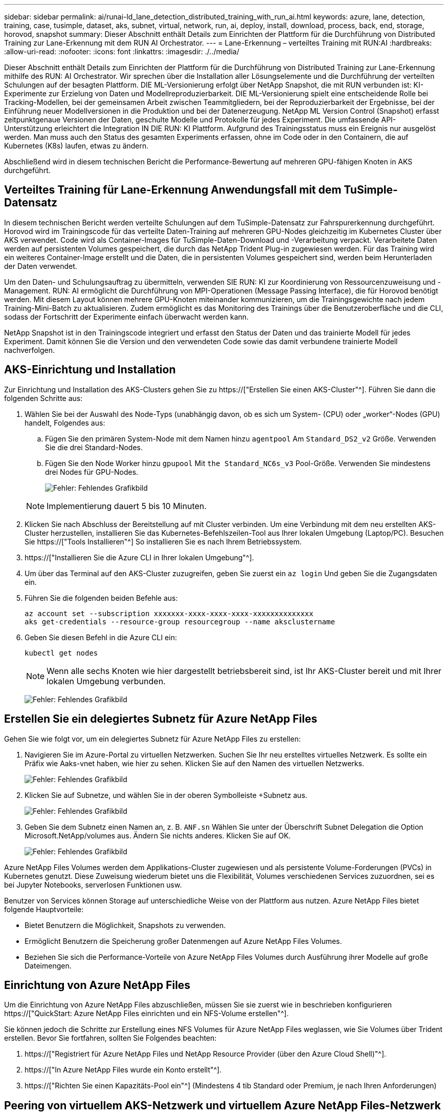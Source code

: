 ---
sidebar: sidebar 
permalink: ai/runai-ld_lane_detection_distributed_training_with_run_ai.html 
keywords: azure, lane, detection, training, case, tusimple, dataset, aks, subnet, virtual, network, run, ai, deploy, install, download, process, back, end, storage, horovod, snapshot 
summary: Dieser Abschnitt enthält Details zum Einrichten der Plattform für die Durchführung von Distributed Training zur Lane-Erkennung mit dem RUN AI Orchestrator. 
---
= Lane-Erkennung – verteiltes Training mit RUN:AI
:hardbreaks:
:allow-uri-read: 
:nofooter: 
:icons: font
:linkattrs: 
:imagesdir: ./../media/


[role="lead"]
Dieser Abschnitt enthält Details zum Einrichten der Plattform für die Durchführung von Distributed Training zur Lane-Erkennung mithilfe des RUN: AI Orchestrator. Wir sprechen über die Installation aller Lösungselemente und die Durchführung der verteilten Schulungen auf der besagten Plattform. DIE ML-Versionierung erfolgt über NetApp Snapshot, die mit RUN verbunden ist: KI-Experimente zur Erzielung von Daten und Modellreproduzierbarkeit. DIE ML-Versionierung spielt eine entscheidende Rolle bei Tracking-Modellen, bei der gemeinsamen Arbeit zwischen Teammitgliedern, bei der Reproduzierbarkeit der Ergebnisse, bei der Einführung neuer Modellversionen in die Produktion und bei der Datenerzeugung. NetApp ML Version Control (Snapshot) erfasst zeitpunktgenaue Versionen der Daten, geschulte Modelle und Protokolle für jedes Experiment. Die umfassende API-Unterstützung erleichtert die Integration IN DIE RUN: KI Plattform. Aufgrund des Trainingsstatus muss ein Ereignis nur ausgelöst werden. Man muss auch den Status des gesamten Experiments erfassen, ohne im Code oder in den Containern, die auf Kubernetes (K8s) laufen, etwas zu ändern.

Abschließend wird in diesem technischen Bericht die Performance-Bewertung auf mehreren GPU-fähigen Knoten in AKS durchgeführt.



== Verteiltes Training für Lane-Erkennung Anwendungsfall mit dem TuSimple-Datensatz

In diesem technischen Bericht werden verteilte Schulungen auf dem TuSimple-Datensatz zur Fahrspurerkennung durchgeführt. Horovod wird im Trainingscode für das verteilte Daten-Training auf mehreren GPU-Nodes gleichzeitig im Kubernetes Cluster über AKS verwendet. Code wird als Container-Images für TuSimple-Daten-Download und -Verarbeitung verpackt. Verarbeitete Daten werden auf persistenten Volumes gespeichert, die durch das NetApp Trident Plug-in zugewiesen werden. Für das Training wird ein weiteres Container-Image erstellt und die Daten, die in persistenten Volumes gespeichert sind, werden beim Herunterladen der Daten verwendet.

Um den Daten- und Schulungsauftrag zu übermitteln, verwenden SIE RUN: KI zur Koordinierung von Ressourcenzuweisung und -Management. RUN: AI ermöglicht die Durchführung von MPI-Operationen (Message Passing Interface), die für Horovod benötigt werden. Mit diesem Layout können mehrere GPU-Knoten miteinander kommunizieren, um die Trainingsgewichte nach jedem Training-Mini-Batch zu aktualisieren. Zudem ermöglicht es das Monitoring des Trainings über die Benutzeroberfläche und die CLI, sodass der Fortschritt der Experimente einfach überwacht werden kann.

NetApp Snapshot ist in den Trainingscode integriert und erfasst den Status der Daten und das trainierte Modell für jedes Experiment. Damit können Sie die Version und den verwendeten Code sowie das damit verbundene trainierte Modell nachverfolgen.



== AKS-Einrichtung und Installation

Zur Einrichtung und Installation des AKS-Clusters gehen Sie zu https://["Erstellen Sie einen AKS-Cluster"^]. Führen Sie dann die folgenden Schritte aus:

. Wählen Sie bei der Auswahl des Node-Typs (unabhängig davon, ob es sich um System- (CPU) oder „worker“-Nodes (GPU) handelt, Folgendes aus:
+
.. Fügen Sie den primären System-Node mit dem Namen hinzu `agentpool` Am `Standard_DS2_v2` Größe. Verwenden Sie die drei Standard-Nodes.
.. Fügen Sie den Node Worker hinzu `gpupool` Mit `the Standard_NC6s_v3` Pool-Größe. Verwenden Sie mindestens drei Nodes für GPU-Nodes.
+
image:runai-ld_image3.png["Fehler: Fehlendes Grafikbild"]

+

NOTE: Implementierung dauert 5 bis 10 Minuten.



. Klicken Sie nach Abschluss der Bereitstellung auf mit Cluster verbinden. Um eine Verbindung mit dem neu erstellten AKS-Cluster herzustellen, installieren Sie das Kubernetes-Befehlszeilen-Tool aus Ihrer lokalen Umgebung (Laptop/PC). Besuchen Sie https://["Tools Installieren"^] So installieren Sie es nach Ihrem Betriebssystem.
. https://["Installieren Sie die Azure CLI in Ihrer lokalen Umgebung"^].
. Um über das Terminal auf den AKS-Cluster zuzugreifen, geben Sie zuerst ein `az login` Und geben Sie die Zugangsdaten ein.
. Führen Sie die folgenden beiden Befehle aus:
+
....
az account set --subscription xxxxxxx-xxxx-xxxx-xxxx-xxxxxxxxxxxxxx
aks get-credentials --resource-group resourcegroup --name aksclustername
....
. Geben Sie diesen Befehl in die Azure CLI ein:
+
....
kubectl get nodes
....
+

NOTE: Wenn alle sechs Knoten wie hier dargestellt betriebsbereit sind, ist Ihr AKS-Cluster bereit und mit Ihrer lokalen Umgebung verbunden.

+
image:runai-ld_image4.png["Fehler: Fehlendes Grafikbild"]





== Erstellen Sie ein delegiertes Subnetz für Azure NetApp Files

Gehen Sie wie folgt vor, um ein delegiertes Subnetz für Azure NetApp Files zu erstellen:

. Navigieren Sie im Azure-Portal zu virtuellen Netzwerken. Suchen Sie Ihr neu erstelltes virtuelles Netzwerk. Es sollte ein Präfix wie Aaks-vnet haben, wie hier zu sehen. Klicken Sie auf den Namen des virtuellen Netzwerks.
+
image:runai-ld_image5.png["Fehler: Fehlendes Grafikbild"]

. Klicken Sie auf Subnetze, und wählen Sie in der oberen Symbolleiste +Subnetz aus.
+
image:runai-ld_image6.png["Fehler: Fehlendes Grafikbild"]

. Geben Sie dem Subnetz einen Namen an, z. B. `ANF.sn` Wählen Sie unter der Überschrift Subnet Delegation die Option Microsoft.NetApp/volumes aus. Ändern Sie nichts anderes. Klicken Sie auf OK.
+
image:runai-ld_image7.png["Fehler: Fehlendes Grafikbild"]



Azure NetApp Files Volumes werden dem Applikations-Cluster zugewiesen und als persistente Volume-Forderungen (PVCs) in Kubernetes genutzt. Diese Zuweisung wiederum bietet uns die Flexibilität, Volumes verschiedenen Services zuzuordnen, sei es bei Jupyter Notebooks, serverlosen Funktionen usw.

Benutzer von Services können Storage auf unterschiedliche Weise von der Plattform aus nutzen. Azure NetApp Files bietet folgende Hauptvorteile:

* Bietet Benutzern die Möglichkeit, Snapshots zu verwenden.
* Ermöglicht Benutzern die Speicherung großer Datenmengen auf Azure NetApp Files Volumes.
* Beziehen Sie sich die Performance-Vorteile von Azure NetApp Files Volumes durch Ausführung ihrer Modelle auf große Dateimengen.




== Einrichtung von Azure NetApp Files

Um die Einrichtung von Azure NetApp Files abzuschließen, müssen Sie sie zuerst wie in beschrieben konfigurieren https://["QuickStart: Azure NetApp Files einrichten und ein NFS-Volume erstellen"^].

Sie können jedoch die Schritte zur Erstellung eines NFS Volumes für Azure NetApp Files weglassen, wie Sie Volumes über Trident erstellen. Bevor Sie fortfahren, sollten Sie Folgendes beachten:

. https://["Registriert für Azure NetApp Files und NetApp Resource Provider (über den Azure Cloud Shell)"^].
. https://["In Azure NetApp Files wurde ein Konto erstellt"^].
. https://["Richten Sie einen Kapazitäts-Pool ein"^] (Mindestens 4 tib Standard oder Premium, je nach Ihren Anforderungen)




== Peering von virtuellem AKS-Netzwerk und virtuellem Azure NetApp Files-Netzwerk

Führen Sie als Nächstes die folgenden Schritte aus, um das virtuelle AKS-Netzwerk (vnet) mit dem Azure NetApp Files vnet in Verbindung zu setzen:

. Geben Sie in das Suchfeld oben im Azure-Portal virtuelle Netzwerke ein.
. Klicken Sie auf vnet aks- vnet-Name, und geben Sie dann Peerings in das Suchfeld ein.
. Klicken Sie auf + Hinzufügen, und geben Sie die Informationen in der folgenden Tabelle ein:
+
|===
| Feld | Wert oder Beschreibung 


| Linkname des Peering-Links | aks-vnet-Name_to_anf 


| SubskriptionID | Abonnement des Azure NetApp Files vnet, zu dem Sie spähen 


| Vnet Peering-Partner | Azure NetApp Files vnet 
|===
+

NOTE: Lassen Sie alle nicht-Sternchen-Abschnitte standardmäßig unverändert

. Klicken Sie AUF HINZUFÜGEN oder OK, um das Peering zum virtuellen Netzwerk hinzuzufügen.


Weitere Informationen finden Sie unter https://["Virtuelles Netzwerk-Peering erstellen, ändern oder löschen"^].



== Trident

Trident ist ein Open-Source-Projekt von NetApp für persistenten Storage für Applikations-Container. Trident wird als externer Controller für die bereitstellung implementiert, der selbst als Pod ausgeführt wird. Mit ihm werden Volumes überwacht und der Bereitstellungsprozess vollständig automatisiert.

NetApp Trident ermöglicht eine reibungslose Integration in K8s, indem persistente Volumes zum Speichern von Trainingsdatensätzen und trainierten Modellen erstellt und angehängt werden. So können Data Scientists und Data Engineers K8s einfacher verwenden – ohne die manuelle Speicherung und das manuelle Management von Datensätzen. Mit Trident müssen Data Scientists zudem keine Erfahrung mehr mit dem Management neuer Datenplattformen machen, da die Datenmanagement-Aufgaben durch die Integration der logischen API integriert werden.



=== Installation Von Trident

So installieren Sie die Trident Software:

. https://["Zuerst Helm einbauen"^].
. Laden Sie das Trident 21.01.1-Installationsprogramm herunter und extrahieren Sie es.
+
....
wget https://github.com/NetApp/trident/releases/download/v21.01.1/trident-installer-21.01.1.tar.gz
tar -xf trident-installer-21.01.1.tar.gz
....
. Ändern Sie das Verzeichnis in `trident-installer`.
+
....
cd trident-installer
....
. Kopieren `tridentctl` In ein Verzeichnis im System `$PATH.`
+
....
cp ./tridentctl /usr/local/bin
....
. Installation von Trident auf K8s Cluster mit Helm:
+
.. Verzeichnis in Steuerverzeichnis ändern.
+
....
cd helm
....
.. Installation Von Trident:
+
....
helm install trident trident-operator-21.01.1.tgz --namespace trident --create-namespace
....
.. Überprüfen Sie den Status von Trident Pods die übliche K8s Art und Weise:
+
....
kubectl -n trident get pods
....
.. Wenn alle Pods in Betrieb sind, ist Trident installiert und Sie können gut aufgestellt werden.






== Richten Sie das Azure NetApp Files Back-End und die Storage-Klasse ein

Gehen Sie wie folgt vor, um das Azure NetApp Files Back-End und die Storage-Klasse einzurichten:

. Wechseln Sie zurück zum Home-Verzeichnis.
+
....
cd ~
....
. Klonen Sie die https://["Projekt-Repository"^] `lane-detection-SCNN-horovod`.
. Wechseln Sie zum `trident-config` Verzeichnis.
+
....
cd ./lane-detection-SCNN-horovod/trident-config
....
. Erstellung eines Azure-Serviceprinzips (das Service-Prinzip besteht darin, wie Trident mit Azure kommuniziert, um auf Ihre Azure NetApp Files-Ressourcen zuzugreifen).
+
....
az ad sp create-for-rbac --name
....
+
Die Ausgabe sollte wie im folgenden Beispiel aussehen:

+
....
{
  "appId": "xxxxx-xxxx-xxxx-xxxx-xxxxxxxxxxxx",
   "displayName": "netapptrident",
    "name": "http://netapptrident",
    "password": "xxxxxxxxxxxxxxx.xxxxxxxxxxxxxx",
    "tenant": "xxxxxxxx-xxxx-xxxx-xxxx-xxxxxxxxxxx"
 }
....
. Erstellen Sie das Trident `backend json` Datei:
. Füllen Sie mithilfe Ihres bevorzugten Texteditors die folgenden Felder aus der Tabelle unten im aus `anf-backend.json` Datei:
+
|===
| Feld | Wert 


| SubskriptionID | Ihre Azure-Abonnement-ID 


| TenantID | Ihre Azure Mandanten-ID (aus der Ausgabe von az ad sp im vorherigen Schritt) 


| Client-ID | Ihre appID (aus der Ausgabe von az ad sp im vorherigen Schritt) 


| ClientSecret | Ihr Kennwort (aus der Ausgabe von az ad sp im vorherigen Schritt) 
|===
+
Die Datei sollte wie das folgende Beispiel aussehen:

+
....
{
    "version": 1,
    "storageDriverName": "azure-netapp-files",
    "subscriptionID": "fakec765-4774-fake-ae98-a721add4fake",
    "tenantID": "fakef836-edc1-fake-bff9-b2d865eefake",
    "clientID": "fake0f63-bf8e-fake-8076-8de91e57fake",
    "clientSecret": "SECRET",
    "location": "westeurope",
    "serviceLevel": "Standard",
    "virtualNetwork": "anf-vnet",
    "subnet": "default",
    "nfsMountOptions": "vers=3,proto=tcp",
    "limitVolumeSize": "500Gi",
    "defaults": {
    "exportRule": "0.0.0.0/0",
    "size": "200Gi"
}
....
. Weisen Sie Trident an, das Azure NetApp Files-Back-End im zu erstellen `trident` Namespace verwenden `anf-backend.json` Die Konfigurationsdatei ist wie folgt:
+
....
tridentctl create backend -f anf-backend.json -n trident
....
. Speicherklasse erstellen:
+
.. K8 Benutzer stellen Volumes mithilfe von PVCs bereit, die eine Storage-Klasse nach Namen angeben. Weisen Sie K8s an, eine Speicherklasse zu erstellen `azurenetappfiles` Diese Referenz wird auf das im vorherigen Schritt erstellte Azure NetApp Files Back-End verweisen:
+
....
kubectl create -f anf-storage-class.yaml
....
.. Überprüfen Sie, ob Storage-Klassen mit folgendem Befehl erstellt werden:
+
....
kubectl get sc azurenetappfiles
....
+
Die Ausgabe sollte wie im folgenden Beispiel aussehen:

+
image:runai-ld_image8.png["Fehler: Fehlendes Grafikbild"]







== Bereitstellen und Einrichten von Volume Snapshot-Komponenten auf AKS

Wenn Ihr Cluster nicht mit den korrekten Volume-Snapshot-Komponenten vorinstalliert wird, können Sie diese Komponenten manuell installieren, indem Sie die folgenden Schritte ausführen:


NOTE: AKS 1.18.14 verfügt nicht über einen vorinstallierten Snapshot-Controller.

. Installieren Sie Snapshot Beta-CRDs unter Verwendung der folgenden Befehle:
+
....
kubectl create -f https://raw.githubusercontent.com/kubernetes-csi/external-snapshotter/release-3.0/client/config/crd/snapshot.storage.k8s.io_volumesnapshotclasses.yaml
kubectl create -f https://raw.githubusercontent.com/kubernetes-csi/external-snapshotter/release-3.0/client/config/crd/snapshot.storage.k8s.io_volumesnapshotcontents.yaml
kubectl create -f https://raw.githubusercontent.com/kubernetes-csi/external-snapshotter/release-3.0/client/config/crd/snapshot.storage.k8s.io_volumesnapshots.yaml
....
. Installieren Sie Snapshot Controller mithilfe der folgenden Dokumente von GitHub:
+
....
kubectl apply -f https://raw.githubusercontent.com/kubernetes-csi/external-snapshotter/release-3.0/deploy/kubernetes/snapshot-controller/rbac-snapshot-controller.yaml
kubectl apply -f https://raw.githubusercontent.com/kubernetes-csi/external-snapshotter/release-3.0/deploy/kubernetes/snapshot-controller/setup-snapshot-controller.yaml
....
. K8s einrichten `volumesnapshotclass`: Vor der Erstellung eines Volume-Snapshot, a https://["Volume Snapshot-Klasse"^] Muss eingerichtet werden. Erstellen Sie einen Volume-Snapshot für Azure NetApp Files, und erstellen Sie mit dieser Technologie eine ML-Versionierung. Erstellen `volumesnapshotclass netapp-csi-snapclass` Und stellen Sie ihn als Standard `volumesnapshotclass `wie folgt ein:
+
....
kubectl create -f netapp-volume-snapshot-class.yaml
....
+
Die Ausgabe sollte wie im folgenden Beispiel aussehen:

+
image:runai-ld_image9.png["Fehler: Fehlendes Grafikbild"]

. Überprüfen Sie, ob die Klasse der Volume Snapshot Kopien mithilfe des folgenden Befehls erstellt wurde:
+
....
kubectl get volumesnapshotclass
....
+
Die Ausgabe sollte wie im folgenden Beispiel aussehen:

+
image:runai-ld_image10.png["Fehler: Fehlendes Grafikbild"]





== RUN:AI Installation

So installieren SIE RUN:AI:

. https://["Installieren SIE RUN:AI Cluster auf AKS"^].
. Gehen Sie zu app.runai.ai, klicken Sie auf Neues Projekt erstellen und benennen Sie es Lane-Detection. Es wird einen Namespace auf einem K8s-Cluster erstellen, der mit beginnt `runai`- Gefolgt vom Projektnamen. In diesem Fall wäre der erstellte Namespace Runai-Lane-Erkennung.
+
image:runai-ld_image11.png["Fehler: Fehlendes Grafikbild"]

. https://["INSTALLIEREN SIE RUN:AI CLI"^].
. Stellen Sie auf Ihrem Terminal standardmäßig die Lane-Detection ein: AI-Projekt mit folgendem Befehl:
+
....
`runai config project lane-detection`
....
+
Die Ausgabe sollte wie im folgenden Beispiel aussehen:

+
image:runai-ld_image12.png["Fehler: Fehlendes Grafikbild"]

. ClusterRole und ClusterRoleBinding für den Projekt-Namespace erstellen (z. B. `lane-detection)` Also das Standard-Servicekonto, das zu gehört `runai-lane-detection` Namespace hat die Berechtigung zum Ausführen `volumesnapshot` Operationen während der Jobausführung:
+
.. Listen Sie Namespaces auf, um das zu überprüfen `runai-lane-detection` Existiert durch Verwendung dieses Befehls:
+
....
kubectl get namespaces
....
+
Die Ausgabe sollte wie im folgenden Beispiel erscheinen:

+
image:runai-ld_image13.png["Fehler: Fehlendes Grafikbild"]



. ClusterCole erstellen `netappsnapshot` Und ClusterRoleBending `netappsnapshot` Verwenden der folgenden Befehle:
+
....
`kubectl create -f runai-project-snap-role.yaml`
`kubectl create -f runai-project-snap-role-binding.yaml`
....




== Den TuSimple-Datensatz als RUN:AI-Job herunterladen und verarbeiten

Der Prozess zum Herunterladen und Verarbeiten des TuSimple-Datensatzes als RUN: AI-Job ist optional. Sie umfasst folgende Schritte:

. Erstellen und Drücken Sie das Docker-Bild, oder lassen Sie diesen Schritt aus, wenn Sie ein vorhandenes Docker-Bild verwenden möchten (z. B. `muneer7589/download-tusimple:1.0)`
+
.. Zum Home-Verzeichnis wechseln:
+
....
cd ~
....
.. Gehen Sie zum Datenverzeichnis des Projekts `lane-detection-SCNN-horovod`:
+
....
cd ./lane-detection-SCNN-horovod/data
....
.. Ändern `build_image.sh` Shell-Skript und ändern Docker-Repository zu Ihrem. Beispiel: Ersetzen `muneer7589` Mit dem Namen des Docker-Repositorys. Sie können auch den Namen und DAS TAG des Docker-Images ändern (z. B. `download-tusimple` Und `1.0`):
+
image:runai-ld_image14.png["Fehler: Fehlendes Grafikbild"]

.. Führen Sie das Skript aus, um das Docker-Image zu erstellen und es mithilfe folgender Befehle in das Docker-Repository zu verschieben:
+
....
chmod +x build_image.sh
./build_image.sh
....


. Senden Sie DEN RUN: AI Job zum Herunterladen, Extrahieren, Vorverarbeiten und Speichern der TuSimple Lane Detection Dataset in a `pvc`, Das von NetApp Trident dynamisch erstellt wird:
+
.. Übermitteln Sie den JOB „RUN: AI“ mithilfe der folgenden Befehle:
+
....
runai submit
--name download-tusimple-data
--pvc azurenetappfiles:100Gi:/mnt
--image muneer7589/download-tusimple:1.0
....
.. Geben Sie die Informationen aus der Tabelle unten ein, um den JOB RUN:AI einzureichen:
+
|===
| Feld | Wert oder Beschreibung 


| -Name | Name des Jobs 


| -pvc | PVC des Formats [StorageClassName]:Größe:ContainerMountPath in der oben genannten Jobeinreichung erstellen Sie ein PVC-basiertes On-Demand mit Trident mit Speicherklasse azurenetappfiles. Persistente Volumen Kapazität hier ist 100Gi und es ist an Pfad /mnt montiert. 


| -Image | Das Docker-Image sollte beim Erstellen des Containers für diesen Job verwendet werden 
|===
+
Die Ausgabe sollte wie im folgenden Beispiel aussehen:

+
image:runai-ld_image15.png["Fehler: Fehlendes Grafikbild"]

.. Listen Sie die eingereichten RUN:AI-Jobs auf.
+
....
runai list jobs
....
+
image:runai-ld_image16.png["Fehler: Fehlendes Grafikbild"]

.. Überprüfen Sie die eingereichten Jobprotokolle.
+
....
runai logs download-tusimple-data -t 10
....
+
image:runai-ld_image17.png["Fehler: Fehlendes Grafikbild"]

.. Listen Sie die auf `pvc` Erstellt. Verwenden Sie diese Option `pvc` Befehl für Training im nächsten Schritt.
+
....
kubectl get pvc | grep download-tusimple-data
....
+
Die Ausgabe sollte wie im folgenden Beispiel aussehen:

+
image:runai-ld_image18.png["Fehler: Fehlendes Grafikbild"]

.. Prüfen Sie DEN Job ausgeführt: KI-UI (oder `app.run.ai`).
+
image:runai-ld_image19.png["Fehler: Fehlendes Grafikbild"]







== Führen Sie mithilfe von Horovod eine Schulung zur Erkennung verteilter Fahrspuren durch

Das Training zur Distributed Lane Detection mit Horovod ist ein optionaler Prozess. Hier sind jedoch die Schritte zu beachten:

. Erstellen und Drücken Sie das Docker-Bild, oder überspringen Sie diesen Schritt, wenn Sie das vorhandene Docker-Bild verwenden möchten (z. B. `muneer7589/dist-lane-detection:3.1):`
+
.. Wechseln Sie zum Home Directory.
+
....
cd ~
....
.. Rufen Sie das Projektverzeichnis auf `lane-detection-SCNN-horovod.`
+
....
cd ./lane-detection-SCNN-horovod
....
.. Ändern Sie die `build_image.sh` Shell-Skript und ändern Docker-Repository zu Ihrem (z. B. Ersetzen `muneer7589` Mit dem Namen des Docker-Repository). Sie können auch den Namen und DAS TAG des Dockers ändern (`dist-lane-detection` Und `3.1, for example)`.
+
image:runai-ld_image20.png["Fehler: Fehlendes Grafikbild"]

.. Führen Sie das Skript aus, um das Docker-Image zu erstellen, und drücken Sie zum Docker-Repository.
+
....
chmod +x build_image.sh
./build_image.sh
....


. RUN: AI Job zur Durchführung von Distributed Training (MPI):
+
.. Verwendung von Run: AI zur automatischen Erstellung von PVC im vorherigen Schritt (zum Herunterladen von Daten) ermöglicht nur RWO-Zugriff, sodass nicht mehrere Pods oder Knoten zum verteilten Training auf dasselbe PVC zugreifen können. Aktualisieren Sie den Zugriffsmodus auf ReadWriteManche und verwenden Sie dazu den Kubernetes-Patch.
.. Erhalten Sie zunächst den Volume-Namen des PVC durch Ausführen des folgenden Befehls:
+
....
kubectl get pvc | grep download-tusimple-data
....
+
image:runai-ld_image21.png["Fehler: Fehlendes Grafikbild"]

.. Patchen des Volume und Aktualisieren des Zugriffsmodus auf ReadWriteManche (ersetzen Sie den Datenträgernamen durch Ihren im folgenden Befehl):
+
....
kubectl patch pv pvc-bb03b74d-2c17-40c4-a445-79f3de8d16d5 -p '{"spec":{"accessModes":["ReadWriteMany"]}}'
....
.. Senden Sie DEN JOB RUN: AI MPI zur Ausführung des Jobs für verteilte Schulungen` mithilfe von Informationen aus der folgenden Tabelle:
+
....
runai submit-mpi
--name dist-lane-detection-training
--large-shm
--processes=3
--gpu 1
--pvc pvc-download-tusimple-data-0:/mnt
--image muneer7589/dist-lane-detection:3.1
-e USE_WORKERS="true"
-e NUM_WORKERS=4
-e BATCH_SIZE=33
-e USE_VAL="false"
-e VAL_BATCH_SIZE=99
-e ENABLE_SNAPSHOT="true"
-e PVC_NAME="pvc-download-tusimple-data-0"
....
+
|===
| Feld | Wert oder Beschreibung 


| Name | Name des Distributed Training Job 


| Großer shm | Ein großes /dev/shm-Gerät mounten Es ist ein auf RAM montiertes Shared-Dateisystem und bietet genügend gemeinsamen Speicher für mehrere CPU-Mitarbeiter, um Batches in CPU-RAM zu verarbeiten und zu laden. 


| Prozessen | Anzahl der verteilten Trainingsprozesse 


| gpu | Anzahl der GPUs/Prozesse, die für die Aufgabe in diesem Job zugewiesen werden sollen, es gibt drei GPU-Worker-Prozesse (--processes=3), die jeweils über eine einzelne GPU (--gpu 1) zugewiesen sind. 


| pvc | Verwenden Sie das vorhandene persistente Volume (pvc-download-tusimple-Data-0), das von einem vorherigen Job erstellt wurde (download-tusimple-Data), und es wird in Pfad /mnt bereitgestellt 


| Bild | Das Docker-Image sollte beim Erstellen des Containers für diesen Job verwendet werden 


2+| Definieren Sie Umgebungsvariablen, die im Container festgelegt werden sollen 


| VERWENDEN VON MITARBEITERN | Wenn Sie das Argument auf true setzen, wird das Laden von mehreren Prozessdaten aktiviert 


| NUM_WORKERS | Anzahl der Data Loader Worker Prozesse 


| BATCH_SIZE | Batch-Größe für Training 


| NUTZUNG_VAL | Wenn Sie das Argument auf true setzen, kann die Validierung aktiviert werden 


| VAL_BATCH_SIZE | Batch-Größe der Validierung 


| AKTIVIEREN_SNAPSHOT | Wenn Sie das Argument auf true setzen, können Sie Daten und trainierte Modellschnappschüsse für ML-Versionierung erstellen 


| PVC-NAME | Name des pvc, von dem ein Snapshot erstellt werden soll. In der oben genannten Jobsendung erstellen Sie eine Momentaufnahme von pvc-Download-Tusimple-Data-0, bestehend aus Datensatz und trainierten Modellen 
|===
+
Die Ausgabe sollte wie im folgenden Beispiel aussehen:

+
image:runai-ld_image22.png["Fehler: Grafikbild fehlt"]

.. Geben Sie den eingereichten Job an.
+
....
runai list jobs
....
+
image:runai-ld_image23.png["Fehler: Fehlendes Grafikbild"]

.. Eingereichte Jobprotokolle:
+
....
runai logs dist-lane-detection-training
....
+
image:runai-ld_image24.png["Fehler: Fehlendes Grafikbild"]

.. Prüfen Sie den Trainingsjob IN AUSFÜHRUNG: AI GUI (oder app.runai.ai): RUN: AI Dashboard, wie in den Abbildungen unten zu sehen. Die erste Abbildung zeigt drei GPUs, die für den verteilten Trainingsjob auf drei Knoten auf AKS verteilt sind, und den zweiten DURCHLAUF:KI-Jobs:
+
image:runai-ld_image25.png["Fehler: Fehlendes Grafikbild"]

+
image:runai-ld_image26.png["Fehler: Fehlendes Grafikbild"]

.. Prüfen Sie nach Abschluss des Trainings die NetApp Snapshot Kopie, die erstellt wurde und mit RUN: KI-Job verknüpft ist.
+
....
runai logs dist-lane-detection-training --tail 1
....
+
image:runai-ld_image27.png["Fehler: Fehlendes Grafikbild"]

+
....
kubectl get volumesnapshots | grep download-tusimple-data-0
....






== Wiederherstellung von Daten aus der NetApp Snapshot Kopie

Um Daten aus der NetApp Snapshot Kopie wiederherzustellen, gehen Sie wie folgt vor:

. Wechseln Sie zum Home Directory.
+
....
cd ~
....
. Rufen Sie das Projektverzeichnis auf `lane-detection-SCNN-horovod`.
+
....
cd ./lane-detection-SCNN-horovod
....
. Ändern `restore-snaphot-pvc.yaml` Und Aktualisierung `dataSource` `name` Feld zur Snapshot Kopie, aus der Sie Daten wiederherstellen möchten. Sie können auch den PVC-Namen ändern, in dem die Daten wiederhergestellt werden, in diesem Beispiel ist `restored-tusimple`.
+
image:runai-ld_image29.png["Fehler: Fehlendes Grafikbild"]

. Erstellen Sie mithilfe von ein neues PVC `restore-snapshot-pvc.yaml`.
+
....
kubectl create -f restore-snapshot-pvc.yaml
....
+
Die Ausgabe sollte wie im folgenden Beispiel aussehen:

+
image:runai-ld_image30.png["Fehler: Fehlendes Grafikbild"]

. Wenn Sie die gerade wiederhergestellten Daten für die Schulung verwenden möchten, bleibt die Bewerbung gleich wie zuvor; ersetzen Sie nur die `PVC_NAME` Mit dem wiederhergestellten `PVC_NAME` Beim Einreichen des Schulungsjobs, wie in den folgenden Befehlen zu sehen:
+
....
runai submit-mpi
--name dist-lane-detection-training
--large-shm
--processes=3
--gpu 1
--pvc restored-tusimple:/mnt
--image muneer7589/dist-lane-detection:3.1
-e USE_WORKERS="true"
-e NUM_WORKERS=4
-e BATCH_SIZE=33
-e USE_VAL="false"
-e VAL_BATCH_SIZE=99
-e ENABLE_SNAPSHOT="true"
-e PVC_NAME="restored-tusimple"
....




== Performance-Bewertung

Um die lineare Skalierbarkeit der Lösung zu zeigen, wurden Performance-Tests für zwei Szenarien durchgeführt: Eine GPU und drei GPUs. GPU-Zuweisung, GPU- und Arbeitsspeicherauslastung sowie verschiedene Single- und drei-Node-Metriken wurden während des Trainings im TuSimple Lane-Erkennungsdatensatz erfasst. Die Datenmenge wird um das fünf- fache erhöht, nur um die Ressourcenauslastung während der Trainingsprozesse zu analysieren.

Die Lösung ermöglicht es Kunden, mit einem kleinen Datensatz und einigen GPUs zu beginnen. Wenn die Datenmenge und der Bedarf der GPUs steigen, können Kunden die Terabyte im Standard-Tier dynamisch horizontal skalieren und schnell auf die Premium-Tier skalieren. So wird der vierfache Durchsatz pro Terabyte erzielt, ohne Daten zu verschieben. Dieser Prozess wird im Abschnitt weiter erläutert. link:runai-ld_lane_detection_distributed_training_with_run_ai.html#azure-netapp-files-service-levels["Azure NetApp Files Service-Level"].

Die Verarbeitungszeit auf einer GPU betrug 12 Stunden und 45 Minuten. Die Verarbeitungszeit von drei GPUs auf drei Nodes betrug etwa 4 Stunden und 30 Minuten.

Die im verbleibenden Teil dieses Dokuments veranschaulichen Beispiele für Performance und Skalierbarkeit basierend auf den individuellen Geschäftsanforderungen.

Die Abbildung unten zeigt 1 GPU-Zuweisung und Arbeitsspeicherauslastung.

image:runai-ld_image31.png["Fehler: Fehlendes Grafikbild"]

Die Abbildung unten zeigt die GPU-Auslastung mit einem Node.

image:runai-ld_image32.png["Fehler: Fehlendes Grafikbild"]

Die Abbildung unten zeigt die Größe des Single-Node-Speichers (16 GB).

image:runai-ld_image33.png["Fehler: Fehlendes Grafikbild"]

Die Abbildung unten zeigt die GPU-Anzahl einzelner Nodes (1).

image:runai-ld_image34.png["Fehler: Fehlendes Grafikbild"]

Die Abbildung unten zeigt die GPU-Zuweisung eines einzelnen Node (%).

image:runai-ld_image35.png["Fehler: Fehlendes Grafikbild"]

Die Abbildung unten zeigt drei GPUs in drei Nodes: GPU-Zuweisung und Arbeitsspeicher.

image:runai-ld_image36.png["Fehler: Fehlendes Grafikbild"]

Die Abbildung unten zeigt drei GPUs für eine Auslastung von drei Nodes (%).

image:runai-ld_image37.png["Fehler: Fehlendes Grafikbild"]

Die Abbildung unten zeigt drei GPUs über die Speicherauslastung mit drei Nodes (%).

image:runai-ld_image38.png["Fehler: Fehlendes Grafikbild"]



== Azure NetApp Files Service-Level

Sie können den Service-Level eines vorhandenen Volumes ändern, indem Sie das Volume in einen anderen Kapazitätspool verschieben, der den verwendet https://["Service-Level"^] Sie wollen für das Volume. Bei dieser bestehenden Service-Level-Änderung für das Volume müssen Sie keine Daten migrieren. Er hat auch keinen Einfluss auf den Zugriff auf das Volume.



=== Profitieren Sie von einer dynamischen Änderung des Service-Levels eines Volumes

Um den Service-Level eines Volumes zu ändern, gehen Sie wie folgt vor:

. Klicken Sie auf der Seite Volumes mit der rechten Maustaste auf das Volume, dessen Service-Level Sie ändern möchten. Wählen Sie Pool Ändern.
+
image:runai-ld_image39.png["Fehler: Fehlendes Grafikbild"]

. Wählen Sie im Fenster Pool ändern den Kapazitätspool aus, in den Sie das Volume verschieben möchten. Klicken Sie anschließend auf OK.
+
image:runai-ld_image40.png["Fehler: Fehlendes Grafikbild"]





=== Automatisieren Sie Service Level Change

Die dynamische Änderung des Service-Levels befindet sich derzeit noch in der öffentlichen Vorschau, ist aber standardmäßig nicht aktiviert. Um diese Funktion auf dem Azure-Abonnement zu aktivieren, folgen Sie diesen Schritten im Dokument “ file://["Profitieren Sie von einer dynamischen Änderung des Service-Levels eines Volumes"^].“

* Für Azure können Sie auch die folgenden Befehle verwenden: CLI. Weitere Informationen zum Ändern der Pool-Größe von Azure NetApp Files finden Sie unter https://["az netappfiles-Volume: Managt Azure NetApp Files (ANF) Volume-Ressourcen"^].
+
....
az netappfiles volume pool-change -g mygroup
--account-name myaccname
-pool-name mypoolname
--name myvolname
--new-pool-resource-id mynewresourceid
....
* Der `set- aznetappfilesvolumepool` Cmdlet, das hier angezeigt wird, kann den Pool eines Azure NetApp Files Volume ändern. Weitere Informationen zum Ändern der Volume-Pool-Größe und Azure PowerShell finden Sie unter https://["Ändern Sie den Pool für ein Azure NetApp Files-Volume"^].
+
....
Set-AzNetAppFilesVolumePool
-ResourceGroupName "MyRG"
-AccountName "MyAnfAccount"
-PoolName "MyAnfPool"
-Name "MyAnfVolume"
-NewPoolResourceId 7d6e4069-6c78-6c61-7bf6-c60968e45fbf
....

